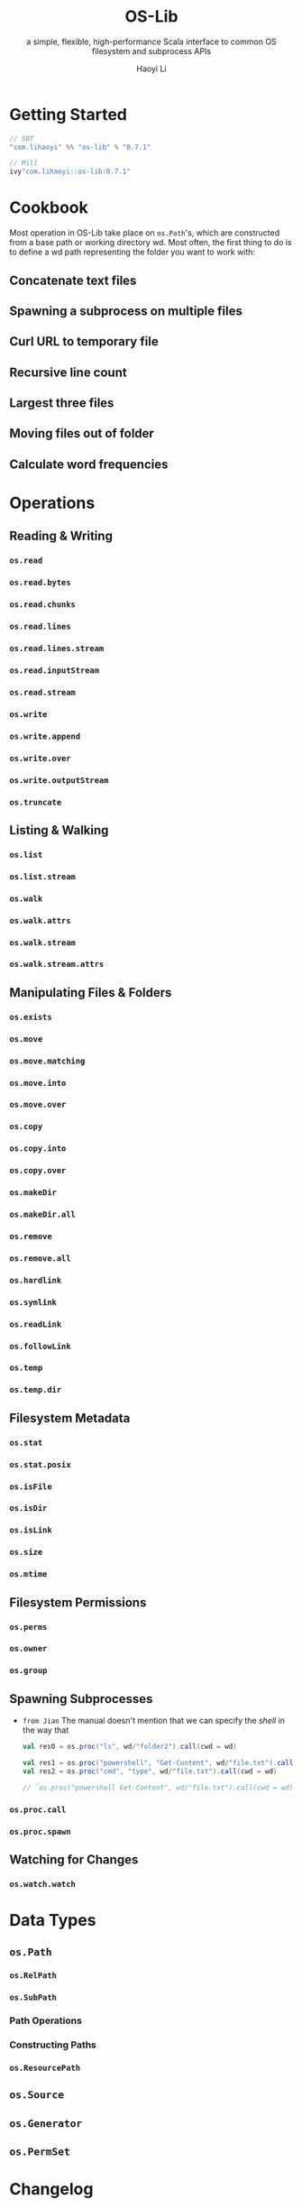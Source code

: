 #+TITLE: OS-Lib
#+SUBTITLE: a simple, flexible, high-performance Scala interface to common OS filesystem and subprocess APIs
#+VERSION: 0.7.1
#+AUTHOR: Haoyi Li
#+STARTUP: entitiespretty
#+STARTUP: fold

* Getting Started
  #+begin_src scala
    // SBT
    "com.lihaoyi" %% "os-lib" % "0.7.1"

    // Mill
    ivy"com.lihaoyi::os-lib:0.7.1"
  #+end_src

* Cookbook
  Most operation in OS-Lib take place on ~os.Path~'s, which are constructed from a
  base path or working directory wd. Most often, the first thing to do is to
  define a wd path representing the folder you want to work with:
  
** Concatenate text files
** Spawning a subprocess on multiple files
** Curl URL to temporary file
** Recursive line count
** Largest three files
** Moving files out of folder
** Calculate word frequencies

* Operations
** Reading & Writing
*** ~os.read~
*** ~os.read.bytes~
*** ~os.read.chunks~
*** ~os.read.lines~
*** ~os.read.lines.stream~
*** ~os.read.inputStream~
*** ~os.read.stream~
*** ~os.write~
*** ~os.write.append~
*** ~os.write.over~
*** ~os.write.outputStream~
*** ~os.truncate~

** Listing & Walking
*** ~os.list~
*** ~os.list.stream~
*** ~os.walk~
*** ~os.walk.attrs~
*** ~os.walk.stream~
*** ~os.walk.stream.attrs~

** Manipulating Files & Folders
*** ~os.exists~
*** ~os.move~
*** ~os.move.matching~
*** ~os.move.into~
*** ~os.move.over~
*** ~os.copy~
*** ~os.copy.into~
*** ~os.copy.over~
*** ~os.makeDir~
*** ~os.makeDir.all~
*** ~os.remove~
*** ~os.remove.all~
*** ~os.hardlink~
*** ~os.symlink~
*** ~os.readLink~
*** ~os.followLink~
*** ~os.temp~
*** ~os.temp.dir~

** Filesystem Metadata
*** ~os.stat~
*** ~os.stat.posix~
*** ~os.isFile~
*** ~os.isDir~
*** ~os.isLink~
*** ~os.size~
*** ~os.mtime~

** Filesystem Permissions
*** ~os.perms~
*** ~os.owner~
*** ~os.group~

** Spawning Subprocesses
   - =from Jian=
     The manual doesn't mention that we can specify the /shell/ in the way that
     #+begin_src scala
       val res0 = os.proc("ls", wd/"folder2").call(cwd = wd)

       val res1 = os.proc("powershell", "Get-Content", wd/"file.txt").call(cwd = wd)
       val res2 = os.proc("cmd", "type", wd/"file.txt").call(cwd = wd)

       // `os.proc("powershell Get-Content", wd/"file.txt").call(cwd = wd)` can't compile!!!

     #+end_src

*** ~os.proc.call~
*** ~os.proc.spawn~

** Watching for Changes
*** ~os.watch.watch~

* Data Types
** ~os.Path~
*** ~os.RelPath~
*** ~os.SubPath~
*** Path Operations
*** Constructing Paths
*** ~os.ResourcePath~

** ~os.Source~
** ~os.Generator~
** ~os.PermSet~

* Changelog
